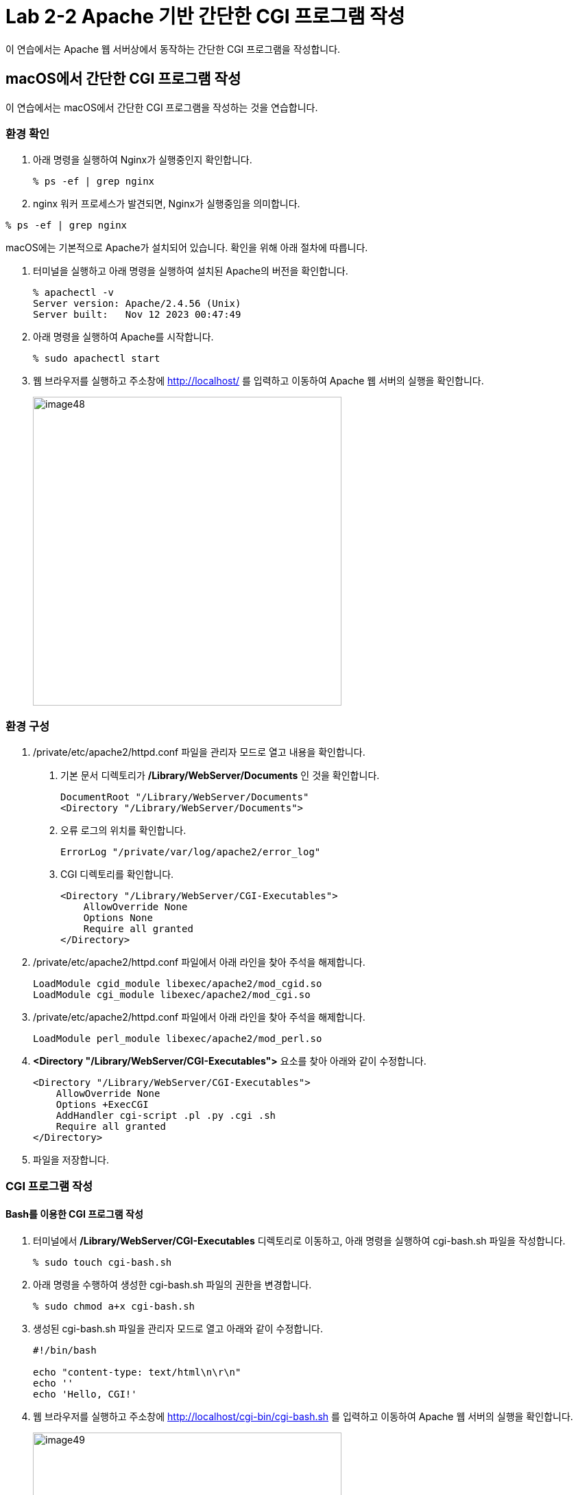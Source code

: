 = Lab 2-2 Apache 기반 간단한 CGI 프로그램 작성

이 연습에서는 Apache 웹 서버상에서 동작하는 간단한 CGI 프로그램을 작성합니다.


== macOS에서 간단한 CGI 프로그램 작성

이 연습에서는 macOS에서 간단한 CGI 프로그램을 작성하는 것을 연습합니다.

=== 환경 확인

1. 아래 명령을 실행하여 Nginx가 실행중인지 확인합니다.
+
----
% ps -ef | grep nginx
----
+
2. nginx 워커 프로세스가 발견되면, Nginx가 실행중임을 의미합니다.
+
+
----
% ps -ef | grep nginx
----

macOS에는 기본적으로 Apache가 설치되어 있습니다. 확인을 위해 아래 절차에 따릅니다.

1. 터미널을 실행하고 아래 명령을 실행하여 설치된 Apache의 버전을 확인합니다.
+
----
% apachectl -v
Server version: Apache/2.4.56 (Unix)
Server built:   Nov 12 2023 00:47:49
----
+
2. 아래 명령을 실행하여 Apache를 시작합니다.
+
----
% sudo apachectl start
----
+
3. 웹 브라우저를 실행하고 주소창에 http://localhost/ 를 입력하고 이동하여 Apache 웹 서버의 실행을 확인합니다.
+
image:../images/image48.png[width=450]

=== 환경 구성

1. /private/etc/apache2/httpd.conf 파일을 관리자 모드로 열고 내용을 확인합니다.
a. 기본 문서 디렉토리가 **/Library/WebServer/Documents** 인 것을 확인합니다.
+
----
DocumentRoot "/Library/WebServer/Documents"
<Directory "/Library/WebServer/Documents">
----
+
b. 오류 로그의 위치를 확인합니다.
+
----
ErrorLog "/private/var/log/apache2/error_log"
----
+
c. CGI 디렉토리를 확인합니다.
+
----
<Directory "/Library/WebServer/CGI-Executables">
    AllowOverride None
    Options None
    Require all granted
</Directory>
----
+
2. /private/etc/apache2/httpd.conf 파일에서 아래 라인을 찾아 주석을 해제합니다.
+
----
LoadModule cgid_module libexec/apache2/mod_cgid.so
LoadModule cgi_module libexec/apache2/mod_cgi.so
----
+
3. /private/etc/apache2/httpd.conf 파일에서 아래 라인을 찾아 주석을 해제합니다.
+
----
LoadModule perl_module libexec/apache2/mod_perl.so
----
+
4. **<Directory "/Library/WebServer/CGI-Executables">** 요소를 찾아 아래와 같이 수정합니다.
+
[source, xml]
----
<Directory "/Library/WebServer/CGI-Executables">
    AllowOverride None
    Options +ExecCGI 
    AddHandler cgi-script .pl .py .cgi .sh
    Require all granted
</Directory>
----
+
5. 파일을 저장합니다.

=== CGI 프로그램 작성

==== Bash를 이용한 CGI 프로그램 작성

1. 터미널에서 **/Library/WebServer/CGI-Executables** 디렉토리로 이동하고, 아래 명령을 실행하여 cgi-bash.sh 파일을 작성합니다.
+
----
% sudo touch cgi-bash.sh
----
+
2. 아래 명령을 수행하여 생성한 cgi-bash.sh 파일의 권한을 변경합니다.
+
----
% sudo chmod a+x cgi-bash.sh
----
+
3. 생성된 cgi-bash.sh 파일을 관리자 모드로 열고 아래와 같이 수정합니다.
+
[source, bash]
----
#!/bin/bash

echo "content-type: text/html\n\r\n"
echo ''
echo 'Hello, CGI!'
----
+
4. 웹 브라우저를 실행하고 주소창에 http://localhost/cgi-bin/cgi-bash.sh 를 입력하고 이동하여 Apache 웹 서버의 실행을 확인합니다.
+
image:../images/image49.png[width=450]

==== Python을 이용한 CGI 프로그램 작성

1. 터미널에서 **/Library/WebServer/CGI-Executables** 디렉토리로 이동하고, 아래 명령을 실행하여 cgi-python.py 파일을 작성합니다.
+
----
% sudo touch cgi-python.py
----
+
2. 아래 명령을 수행하여 생성한 cgi-python.py 파일의 권한을 변경합니다.
+
----
% sudo chmod a+x bash-cgi.sh
----
+
3. 생성된 cgi-python.sh 파일을 관리자 모드로 열고 아래와 같이 수정합니다.
+
[source, python]
----
#!/opt/anaconda3/bin/python

import cgi;
import cgitb;cgitb.enable()

print("Content-Type: text/html\n\r\n")
print("<h2>Hello, CGI with Python</h2>")
----
+
> 첫 줄의 Shebang 명령은 사용자의 python 프로그램이 존재하는 위치이어야 합니다.
+
4. 웹 브라우저를 실행하고 주소창에 http://localhost/cgi-bin/cgi-python.py 를 입력하고 이동하여 Apache 웹 서버의 실행을 확인합니다.
+
image:../images/image50.png[width=450]

==== C 언어를 이용한 CGI 프로그램 작성

1. 터미널에서 **/Library/WebServer/CGI-Executables** 디렉토리로 이동하고, 아래 명령을 실행하여 cgi-c.c 파일을 작성합니다.
+
----
% sudo touch cgi-c.c
----
+
2. 아래 명령을 수행하여 생성한 cgi-c.c 파일의 권한을 변경합니다.
+
----
% sudo chmod 644 bash-cgi.sh
----
+
3. 생성된 cgi-c.c 파일을 관리자 모드로 열고 아래와 같이 수정합니다.
+
[source, c]
----
#include <stdio.h>

int main() {
    printf("Content-Type: text/html\n\r\n");
    printf("<h2>Hello, CGI with C language</h2>");
}
----
+
4. 터미널에서 아래 명령을 실행하여 작성한 cgi-c.c 파일을 cgi-c.cgi 로 컴파일합니다.
+
----
% sudo gcc cgi-c.c -o cgi-c.cgi
----
+
5. 웹 브라우저를 실행하고 주소창에 http://localhost/cgi-bin/cgi-c.cgi 를 입력하고 이동하여 Apache 웹 서버의 실행을 확인합니다.
+
image:../images/image51.png[width=450]

== Linux(Ubuntu)에서 간단한 CGI 프로그램 작성

이 연습에서는 Ubuntu Linux에서 간단한 CGI 프로그램을 작성하는 것을 연습합니다.

=== 환경 확인

1. 터미널을 실행합니다.
2. 아래 명령을 수행하여 nginx의 상태를 확인합니다.
+
----
$ sudo systemctl status nginx
● nginx.service - A high performance web server and a reverse proxy server
     Loaded: loaded (/lib/systemd/system/nginx.service; enabled; vendor preset: enabled)
     Active: inactive (dead) since Wed 2024-03-06 11:07:47 KST; 37s ago
       Docs: man:nginx(8)
    Process: 253382 ExecStop=/sbin/start-stop-daemon --quiet --stop --retry QUIT/5 --pidfile /run/nginx.pid (code=exited, status=2)
   Main PID: 252442 (code=exited, status=0/SUCCESS)

 3월 06 11:06:50 Rachel systemd[1]: Starting A high performance web server and a reverse proxy server...
 3월 06 11:06:50 Rachel systemd[1]: Started A high performance web server and a reverse proxy server.
 3월 06 11:07:42 Rachel systemd[1]: Stopping A high performance web server and a reverse proxy server...
 3월 06 11:07:47 Rachel systemd[1]: nginx.service: Succeeded.
 3월 06 11:07:47 Rachel systemd[1]: Stopped A high performance web server and a reverse proxy server.

----
+
3. 만약 Nginx가 inactive 상태가 아니라면, 아래 명령을 실행하여 Nginx를 종료합니다.
+
----
$ sudo systemctl stop nginx
----
+
4. 아래 명령을 실행하여 동작하고 있는 웹 서버가 없는지 확인합니다.
+
----
$ curl localhost
curl: (7) Failed to connect to localhost port 80 after 0 ms: Couldn't connect to server
----

=== Apache2 설치

1. 터미널에서 아래 명령을 실행하여 apt를 업데이트 합니다.
+
----
$ sudo apt update
----
+
2. 아래 명령을 실행하여 Apache 웹 서버를 설치합니다.
+
----
$ sudo apt install apache2
----
+
3. 아래 명령을 실행하여 Apache 웹 서버의 상태를 확인합니다.
+
----
$ sudo systemctl status apache2
● apache2.service - The Apache HTTP Server
     Loaded: loaded (/lib/systemd/system/apache2.service; enabled; vendor preset: enabled)
     Active: active (running) since Wed 2024-03-06 11:20:03 KST; 59s ago
       Docs: https://httpd.apache.org/docs/2.4/
   Main PID: 275507 (apache2)
      Tasks: 55 (limit: 18615)
     Memory: 5.0M
     CGroup: /system.slice/apache2.service
             ├─275507 /usr/sbin/apache2 -k start
             ├─275508 /usr/sbin/apache2 -k start
             └─275509 /usr/sbin/apache2 -k start

 3월 06 11:20:03 Rachel systemd[1]: Starting The Apache HTTP Server...
 3월 06 11:20:03 Rachel apachectl[275506]: AH00558: apache2: Could not reliably determine the server's fully qualified domain name, using 1>
 3월 06 11:20:03 Rachel systemd[1]: Started The Apache HTTP Server.
----
+
4. 웹 브라우저를 실행하고 주소창에 http://localhost를 입력하고 이동하여 Apache 웹 서버의 실행을 확인합니다.
+
image:../images/image44.png[width=600]

=== 환경 구성

1. 아래 명령을 실행하여 /var/www 아래에 cgi-bin 디렉토리를 생성합니다.
+
----
$ sudo mkdir /var/www/cgi-bin
----
+
2. /etc/apache2/apache2.conf 파일을 열고 제일 아래에 아래 코드를 작성한 후 저장합니다.
+
----
# Adding capaility to run CGI-scripts 
ServerName localhost
ScriptAlias /cgi-bin/ /var/www/cgi-bin/
Options +ExecCGI
AddHandler cgi-script .cgi .pl .py .sh

# vim: syntax=apache ts=4 sw=4 sts=4 sr noet
----
+
3. /etc/apache2/conf-available/serve-cgi-bin.conf 파일을 열고 <IfDefine ENABLE_USR_LIB_CGI_BIN> 요소의 값을 아래와 같이 변경한 후 저장합니다.
+
[source, xml]
----
<IfDefine ENABLE_USR_LIB_CGI_BIN>
	ScriptAlias /cgi-bin/ /var/www/cgi-bin/
	<Directory "/var/www/cgi-bin">
		AllowOverride None
		Options +ExecCGI
	</Directory>
</IfDefine>
----
+
4. 터미널에서 아래 명령을 실행하여 cgi를 활성화합니다.
+
----
$ sudo a2enmod cgid
----
+
5. 터미널에서 아래 명령을 실행하여 Apache 웹 서버를 다시 시작합니다.
+
----
$ sudo systemctl restart apache2
----

=== CGI 프로그램 작성

==== Bash를 이용한 CGI 프로그램 작성

1. 터미널에서 /var/www/cgi-bin 디렉토리로 이동하고, 아래 명령을 실행하여 cgi-bash.sh 파일을 생성합니다.
+
----
$ sudo touch cgi-bash.sh
----
+
2. 아래 명령을 수행하여 생성한 cgi-bash.sh 파일의 권한을 변경합니다.
+
----
$ sudo chmod o+x cgi-bash.sh
----
+
3. 생성된 cgi-bash.sh 파일을 열고 아래와 같이 수정합니다.
+
[source, bash]
----
#!/bin/bash

echo "content-type: text/html\n\r\n"
echo ''
echo 'Hello, CGI!'
----
+
4. 웹 브라우저를 실행하고 주소창에 http://localhost/cgi-bin/cgi-bash.sh를 입력하고 이동하여 Apache 웹 서버의 실행을 확인합니다.
+
image:../images/image45.png[width=450]
+
> 오류가 발생할 경우, /var/log/apache2/error.log 파일을 이용하여 오류 내용을 검색한 후, 수정합니다.

==== Python을 이용한 CGI 프로그램 작성

1. 터미널에서 터미널에서 /var/www/cgi-bin 디렉토리로 이동하고, 아래 명령을 실행하여 cgi-python.py 파일을 생성합니다.
+
----
$ sudo touch cgi-python.py
----
+
2. 아래 명령을 수행하여 생성한 cgi-python.py 파일의 권한을 변경합니다.
+
----
$ sudo chmod o+x cgi-python.py
----
+
3. 생성된 cgi-python.py 파일을 아래와 같이 수정합니다.
+
[source, python]
----
#!/usr/bin/python3

import cgi;
import cgitb;cgitb.enable()

print("Content-Type: text/html\n\r\n")
print("<h2>Hello, CGI with Python</h2>")
----
+
4. 웹 브라우저를 실행하고 주소창에 http://localhost/cgi-bin/cgi-python.py를 입력하고 이동하여 Apache 웹 서버의 실행을 확인합니다.
+
image:../images/image46.png[width=450]

==== C 언어를 사용한 CGI 프로그램 작성

1. 터미널에서 /var/www/cgi-bin 디렉토리로 이동하고, 아래 명령을 실행하여 cgi-c.c 파일을 생성합니다.
+
----
$ sudo touch cgi-c.c
----
+
2. 아래 명령을 수행하여 생성한 cgi-c.c 파일의 권한을 변경합니다.
+
----
$ sudo chmod 644 cgi-c.c
----
+
3. 생성한 cgi-c.c 파일을 편집기에서 아래와 같이 수정합니다.
+
[source, c]
----
#include <stdio.h>

int main() {
    printf("Content-Type: text/html\n\r\n");
    printf("<h2>Hello, CGI with C language</h2>");
}
----
+
4. 터미널에서 아래 명령을 실행하여 작성한 cgi-c.c 파일을 cgi-c.cgi 로 컴파일합니다.
+
----
$ sudo gcc cgi-c.c -o cgi-c.cgi
----
+
5. 아래 명령을 실행하여 생성된 파일을 확인합니다.
+
----
$ ls -al
/var/www/cgi-bin$ ls -al
total 56
drwxr-xr-x 2 root root  4096  3월  6 14:27 .
drwxr-xr-x 5 root root  4096  3월  6 09:09 ..
-rw-r--r-x 1 root root    76  3월  6 14:18 cgi-bash.sh
-rw-r--r-- 1 root root   130  3월  6 14:17 cgi-c.c
-rwxr-xr-x 1 root root 16744  3월  6 14:27 cgi-c.cgi
-rwxr-xr-x 1 root root   141  3월  6 14:18 cgi-python.py
----
+
6. 웹 브라우저를 실행하고 주소창에 http://localhost/cgi-bin/cgi-c.cgi 를 입력하고 이동하여 Apache 웹 서버의 실행을 확인합니다.
+
image:../images/image47.png[width=450]

[cols="1a"]
|===
|**참고** 만약 실행이 안될 경우, 아래 절차를 따르십시오. +
1. 편집기에서 /etc/apache2/sites-available/000-default.conf 파일을 엽니다. +
2. DocumentRoot /var/www/html 아래에 아래 요소들을 삽입합니다. +
[source, xml]
----
<Directory / >
  Options FollowSymLinks
  AllowOverride None
</Directory>

<Directory /var/www/ >
  Options Indexes FollowSymLinks MultiViews
  AllowOverride None
  Order allow,deny
  Allow from all
</Directory>

<Directory /var/www/cgi-bin/ >
  AllowOverride None
  Options _ExecGCI -MultiViews +SymLinksIfOwnerMatch
  AddHandler cgi-script .cgi .pl .py .sh
  Order allow,deny
  Allow from all
</Directory>
---- 
+
3. 파일을 저장하고, 터미널에서 아래 명령을 실행하여 Apache를 재시작 합니다.
----
$ sudo systemctl restart apache2
----
|===